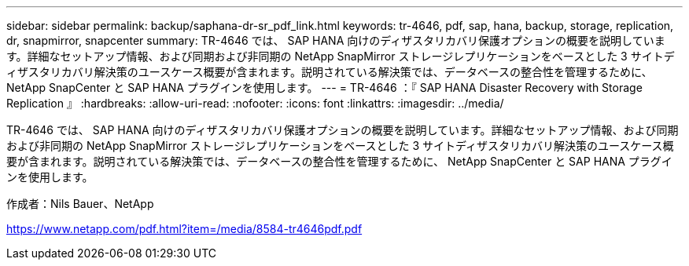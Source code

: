 ---
sidebar: sidebar 
permalink: backup/saphana-dr-sr_pdf_link.html 
keywords: tr-4646, pdf, sap, hana, backup, storage, replication, dr, snapmirror, snapcenter 
summary: TR-4646 では、 SAP HANA 向けのディザスタリカバリ保護オプションの概要を説明しています。詳細なセットアップ情報、および同期および非同期の NetApp SnapMirror ストレージレプリケーションをベースとした 3 サイトディザスタリカバリ解決策のユースケース概要が含まれます。説明されている解決策では、データベースの整合性を管理するために、 NetApp SnapCenter と SAP HANA プラグインを使用します。 
---
= TR-4646 ：『 SAP HANA Disaster Recovery with Storage Replication 』
:hardbreaks:
:allow-uri-read: 
:nofooter: 
:icons: font
:linkattrs: 
:imagesdir: ../media/


[role="lead"]
TR-4646 では、 SAP HANA 向けのディザスタリカバリ保護オプションの概要を説明しています。詳細なセットアップ情報、および同期および非同期の NetApp SnapMirror ストレージレプリケーションをベースとした 3 サイトディザスタリカバリ解決策のユースケース概要が含まれます。説明されている解決策では、データベースの整合性を管理するために、 NetApp SnapCenter と SAP HANA プラグインを使用します。

作成者：Nils Bauer、NetApp

link:https://www.netapp.com/pdf.html?item=/media/8584-tr4646pdf.pdf["https://www.netapp.com/pdf.html?item=/media/8584-tr4646pdf.pdf"]
